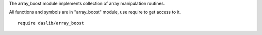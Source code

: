 The array_boost module implements collection of array manipulation routines.

All functions and symbols are in "array_boost" module, use require to get access to it. ::

    require daslib/array_boost

